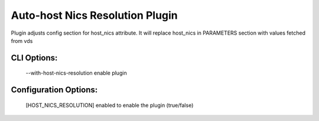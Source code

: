 
--------------------------------
Auto-host Nics Resolution Plugin
--------------------------------

Plugin adjusts config section for host_nics attribute.
It will replace host_nics in PARAMETERS section with values fetched from vds

CLI Options:
------------
    --with-host-nics-resolution enable plugin

Configuration Options:
----------------------
    [HOST_NICS_RESOLUTION]
    enabled   to enable the plugin (true/false)
